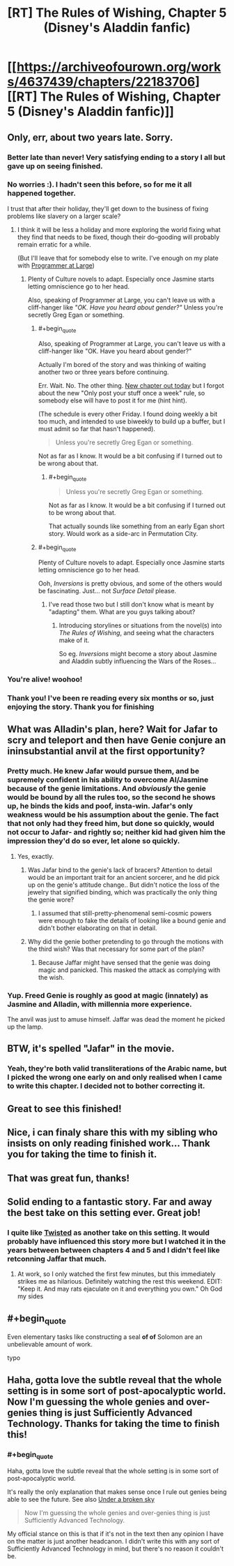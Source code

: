 #+TITLE: [RT] The Rules of Wishing, Chapter 5 (Disney's Aladdin fanfic)

* [[https://archiveofourown.org/works/4637439/chapters/22183706][[RT] The Rules of Wishing, Chapter 5 (Disney's Aladdin fanfic)]]
:PROPERTIES:
:Author: DRMacIver
:Score: 86
:DateUnix: 1487872886.0
:END:

** Only, err, about two years late. Sorry.
:PROPERTIES:
:Author: DRMacIver
:Score: 35
:DateUnix: 1487872897.0
:END:

*** Better late than never! Very satisfying ending to a story I all but gave up on seeing finished.
:PROPERTIES:
:Author: GrecklePrime
:Score: 14
:DateUnix: 1487877201.0
:END:


*** No worries :). I hadn't seen this before, so for me it all happened together.

I trust that after their holiday, they'll get down to the business of fixing problems like slavery on a larger scale?
:PROPERTIES:
:Author: thrawnca
:Score: 5
:DateUnix: 1487880279.0
:END:

**** I think it will be less a holiday and more exploring the world fixing what they find that needs to be fixed, though their do-gooding will probably remain erratic for a while.

(But I'll leave that for somebody else to write. I've enough on my plate with [[https://archiveofourown.org/works/9233966][Programmer at Large]])
:PROPERTIES:
:Author: DRMacIver
:Score: 13
:DateUnix: 1487880448.0
:END:

***** Plenty of Culture novels to adapt. Especially once Jasmine starts letting omniscience go to her head.

Also, speaking of Programmer at Large, you can't leave us with a cliff-hanger like /"OK. Have you heard about gender?"/ Unless you're secretly Greg Egan or something.
:PROPERTIES:
:Author: ArgentStonecutter
:Score: 5
:DateUnix: 1487895721.0
:END:

****** #+begin_quote
  Also, speaking of Programmer at Large, you can't leave us with a cliff-hanger like "OK. Have you heard about gender?"
#+end_quote

Actually I'm bored of the story and was thinking of waiting another two or three years before continuing.

Err. Wait. No. The other thing. [[http://www.drmaciver.com/2017/02/programmer-at-large-how-did-people/][New chapter out today]] but I forgot about the new "Only post your stuff once a week" rule, so somebody else will have to post it for me (hint hint).

(The schedule is every other Friday. I found doing weekly a bit too much, and intended to use biweekly to build up a buffer, but I must admit so far that hasn't happened).

#+begin_quote
  Unless you're secretly Greg Egan or something.
#+end_quote

Not as far as I know. It would be a bit confusing if I turned out to be wrong about that.
:PROPERTIES:
:Author: DRMacIver
:Score: 5
:DateUnix: 1487925338.0
:END:

******* #+begin_quote

  #+begin_quote
    Unless you're secretly Greg Egan or something.
  #+end_quote

  Not as far as I know. It would be a bit confusing if I turned out to be wrong about that.
#+end_quote

That actually sounds like something from an early Egan short story. Would work as a side-arc in Permutation City.
:PROPERTIES:
:Author: ArgentStonecutter
:Score: 2
:DateUnix: 1488060831.0
:END:


****** #+begin_quote
  Plenty of Culture novels to adapt. Especially once Jasmine starts letting omniscience go to her head.
#+end_quote

Ooh, /Inversions/ is pretty obvious, and some of the others would be fascinating. Just... not /Surface Detail/ please.
:PROPERTIES:
:Author: PeridexisErrant
:Score: 2
:DateUnix: 1487901083.0
:END:

******* I've read those two but I still don't know what is meant by "adapting" them. What are you guys talking about?
:PROPERTIES:
:Author: HeckDang
:Score: 2
:DateUnix: 1487942099.0
:END:

******** Introducing storylines or situations from the novel(s) into /The Rules of Wishing/, and seeing what the characters make of it.

So eg. /Inversions/ might become a story about Jasmine and Aladdin subtly influencing the Wars of the Roses...
:PROPERTIES:
:Author: PeridexisErrant
:Score: 2
:DateUnix: 1487977720.0
:END:


*** You're alive! woohoo!
:PROPERTIES:
:Author: gabbalis
:Score: 2
:DateUnix: 1487879167.0
:END:


*** Thank you! I've been re reading every six months or so, just enjoying the story. Thank you for finishing
:PROPERTIES:
:Author: Bartimeaus
:Score: 2
:DateUnix: 1487922942.0
:END:


** What was Alladin's plan, here? Wait for Jafar to scry and teleport and then have Genie conjure an ininsubstantial anvil at the first opportunity?
:PROPERTIES:
:Author: Gurkenglas
:Score: 6
:DateUnix: 1487896499.0
:END:

*** Pretty much. He knew Jafar would pursue them, and be supremely confident in his ability to overcome Al/Jasmine because of the genie limitations. And /obviously/ the genie would be bound by all the rules too, so the second he shows up, he binds the kids and poof, insta-win. Jafar's only weakness would be his assumption about the genie. The fact that not only had they freed him, but done so quickly, would not occur to Jafar- and rightly so; neither kid had given him the impression they'd do so ever, let alone so quickly.
:PROPERTIES:
:Author: Ulmaxes
:Score: 11
:DateUnix: 1487900231.0
:END:

**** Yes, exactly.
:PROPERTIES:
:Author: DRMacIver
:Score: 3
:DateUnix: 1487924136.0
:END:

***** Was Jafar bind to the genie's lack of bracers? Attention to detail would be an important trait for an ancient sorcerer, and he did pick up on the genie's attitude change.. But didn't notice the loss of the jewelry that signified binding, which was practically the only thing the genie wore?
:PROPERTIES:
:Author: LeifCarrotson
:Score: 3
:DateUnix: 1487939266.0
:END:

****** I assumed that still-pretty-phenomenal semi-cosmic powers were enough to fake the details of looking like a bound genie and didn't bother elaborating on that in detail.
:PROPERTIES:
:Author: DRMacIver
:Score: 8
:DateUnix: 1487939401.0
:END:


***** Why did the genie bother pretending to go through the motions with the third wish? Was that necessary for some part of the plan?
:PROPERTIES:
:Author: HeckDang
:Score: 3
:DateUnix: 1487942269.0
:END:

****** Because Jaffar might have sensed that the genie was doing magic and panicked. This masked the attack as complying with the wish.
:PROPERTIES:
:Author: DRMacIver
:Score: 5
:DateUnix: 1487942603.0
:END:


*** Yup. Freed Genie is roughly as good at magic (innately) as Jasmine and Alladin, with millennia more experience.

The anvil was just to amuse himself. Jaffar was dead the moment he picked up the lamp.
:PROPERTIES:
:Author: failed_novelty
:Score: 3
:DateUnix: 1487901857.0
:END:


** BTW, it's spelled "Jafar" in the movie.
:PROPERTIES:
:Author: ArgentStonecutter
:Score: 3
:DateUnix: 1487895246.0
:END:

*** Yeah, they're both valid transliterations of the Arabic name, but I picked the wrong one early on and only realised when I came to write this chapter. I decided not to bother correcting it.
:PROPERTIES:
:Author: DRMacIver
:Score: 4
:DateUnix: 1487924222.0
:END:


** Great to see this finished!
:PROPERTIES:
:Author: SeekingImmortality
:Score: 2
:DateUnix: 1487881601.0
:END:


** Nice, i can finaly share this with my sibling who insists on only reading finished work... Thank you for taking the time to finish it.
:PROPERTIES:
:Author: Towerowl
:Score: 2
:DateUnix: 1487883780.0
:END:


** That was great fun, thanks!
:PROPERTIES:
:Author: SaintPeter74
:Score: 2
:DateUnix: 1487893861.0
:END:


** Solid ending to a fantastic story. Far and away the best take on this setting ever. Great job!
:PROPERTIES:
:Author: Ulmaxes
:Score: 2
:DateUnix: 1487900313.0
:END:

*** I quite like [[https://www.youtube.com/watch?v=-77cUxba-aA][Twisted]] as another take on this setting. It would probably have influenced this story more but I watched it in the years between between chapters 4 and 5 and I didn't feel like retconning Jaffar that much.
:PROPERTIES:
:Author: DRMacIver
:Score: 2
:DateUnix: 1487955250.0
:END:

**** At work, so I only watched the first few minutes, but this immediately strikes me as hilarious. Definitely watching the rest this weekend. EDIT: "Keep it. And may rats ejaculate on it and everything you own." Oh God my sides
:PROPERTIES:
:Author: Ulmaxes
:Score: 2
:DateUnix: 1487960459.0
:END:


** #+begin_quote
  Even elementary tasks like constructing a seal *of of* Solomon are an unbelievable amount of work.
#+end_quote

typo
:PROPERTIES:
:Author: HeckDang
:Score: 2
:DateUnix: 1487942345.0
:END:


** Haha, gotta love the subtle reveal that the whole setting is in some sort of post-apocalyptic world. Now I'm guessing the whole genies and over-genies thing is just Sufficiently Advanced Technology. Thanks for taking the time to finish this!
:PROPERTIES:
:Author: Noir_Bass
:Score: 2
:DateUnix: 1488121921.0
:END:

*** #+begin_quote
  Haha, gotta love the subtle reveal that the whole setting is in some sort of post-apocalyptic world.
#+end_quote

It's really the only explanation that makes sense once I rule out genies being able to see the future. See also [[https://archiveofourown.org/works/8886151][Under a broken sky]]

#+begin_quote
  Now I'm guessing the whole genies and over-genies thing is just Sufficiently Advanced Technology.
#+end_quote

My official stance on this is that if it's not in the text then any opinion I have on the matter is just another headcanon. I didn't write this with any sort of Sufficiently Advanced Technology in mind, but there's no reason it couldn't be.
:PROPERTIES:
:Author: DRMacIver
:Score: 1
:DateUnix: 1488146479.0
:END:
